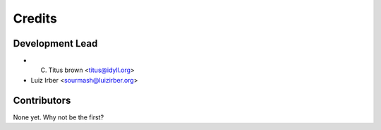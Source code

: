 =======
Credits
=======

Development Lead
----------------

* C. Titus brown <titus@idyll.org>
* Luiz Irber <sourmash@luizirber.org>

Contributors
------------

None yet. Why not be the first?

